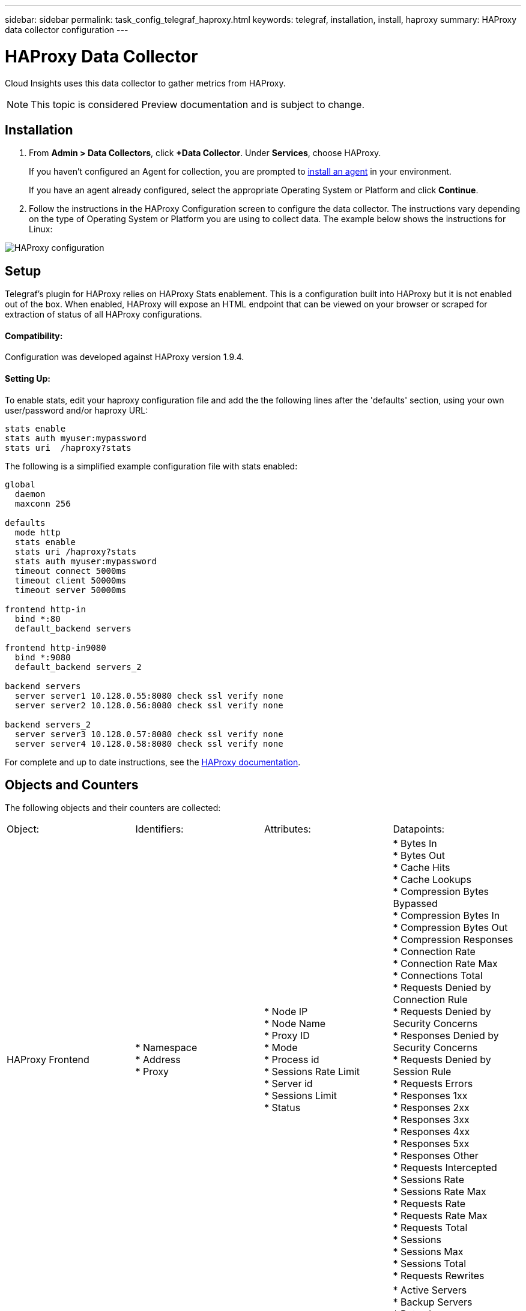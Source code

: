 ---
sidebar: sidebar
permalink: task_config_telegraf_haproxy.html
keywords: telegraf, installation, install, haproxy
summary: HAProxy data collector configuration
---

= HAProxy Data Collector

:toc: macro
:hardbreaks:
:toclevels: 1
:nofooter:
:icons: font
:linkattrs:
:imagesdir: ./media/

[.lead]
Cloud Insights uses this data collector to gather metrics from HAProxy.

NOTE: This topic is considered Preview documentation and is subject to change.

== Installation

. From *Admin > Data Collectors*, click *+Data Collector*. Under *Services*, choose HAProxy.
+
If you haven't configured an Agent for collection, you are prompted to link:task_config_telegraf_agent.html[install an agent] in your environment.
+
If you have an agent already configured, select the appropriate Operating System or Platform and click *Continue*.

. Follow the instructions in the HAProxy Configuration screen to configure the data collector. The instructions vary depending on the type of Operating System or Platform you are using to collect data. The example below shows the instructions for Linux:

image:HAProxyDCConfigLinux.png[HAProxy configuration]

== Setup

Telegraf's plugin for HAProxy relies on HAProxy Stats enablement. This is a configuration built into HAProxy but it is not enabled out of the box. When enabled, HAProxy will expose an HTML endpoint that can be viewed on your browser or scraped for extraction of status of all HAProxy configurations.

==== Compatibility:
Configuration was developed against HAProxy version 1.9.4.

==== Setting Up:

To enable stats, edit your haproxy configuration file and add the the following lines after the 'defaults' section, using your own user/password and/or haproxy URL:

----
stats enable
stats auth myuser:mypassword
stats uri  /haproxy?stats
----

The following is a simplified example configuration file with stats enabled:

----
global
  daemon
  maxconn 256
 
defaults
  mode http
  stats enable
  stats uri /haproxy?stats
  stats auth myuser:mypassword
  timeout connect 5000ms
  timeout client 50000ms
  timeout server 50000ms
 
frontend http-in
  bind *:80
  default_backend servers
 
frontend http-in9080
  bind *:9080
  default_backend servers_2
 
backend servers
  server server1 10.128.0.55:8080 check ssl verify none
  server server2 10.128.0.56:8080 check ssl verify none
 
backend servers_2  
  server server3 10.128.0.57:8080 check ssl verify none
  server server4 10.128.0.58:8080 check ssl verify none
----

For complete and up to date instructions, see the link:https://cbonte.github.io/haproxy-dconv/1.8/configuration.html#4-stats%20enable[HAProxy documentation].


== Objects and Counters

The following objects and their counters are collected:

[cols="<.<,<.<,<.<,<.<"]
|===
|Object: |Identifiers:|Attributes: |Datapoints:
|HAProxy Frontend

|* Namespace
* Address
* Proxy

|  * Node IP
  * Node Name
  * Proxy ID
  * Mode
  * Process id
  * Sessions Rate Limit
  * Server id
  * Sessions Limit
  * Status

|  * Bytes In
  * Bytes Out
  * Cache Hits
  * Cache Lookups
  * Compression Bytes Bypassed
  * Compression Bytes In
  * Compression Bytes Out
  * Compression Responses
  * Connection Rate
  * Connection Rate Max
  * Connections Total
  * Requests Denied by Connection Rule
  * Requests Denied by Security Concerns
  * Responses Denied by Security Concerns
  * Requests Denied by Session Rule
  * Requests Errors
  * Responses 1xx
  * Responses 2xx
  * Responses 3xx
  * Responses 4xx
  * Responses 5xx
  * Responses Other
  * Requests Intercepted
  * Sessions Rate
  * Sessions Rate Max
  * Requests Rate
  * Requests Rate Max
  * Requests Total
  * Sessions
  * Sessions Max
  * Sessions Total
  * Requests Rewrites

|HAProxy Server
|
* Namespace
* Address
* Proxy
* Server
|
* Node IP
* Node Name
* Check Time to Finish
* Check Fall Configuration
* Check Health Value
* Check Rise Configuration
* Check Status
* Proxy ID
* Last Change Time
* Last Session Time
* Mode
* Process id
* Server id
* Status
* Weight
|
* Active Servers
* Backup Servers
* Bytes In
* Bytes Out
* Check Downs
* Check Fails
* Client Aborts
* Connections
* Connection Average Time
* Downtime Total
* Denied Responses
* Connection Errors
* Response Errors
* Responses 1xx
* Responses 2xx
* Responses 3xx
* Responses 4xx
* Responses 5xx
* Responses Other
* Server Selected Total
* Queue Current
* Queue Max
* Queue Average Time
* Sessions per Second
* Sessions per Second Max
* Connection Reuse
* Response Time Average
* Sessions
* Sessions Max
* Server Transfer Aborts
* Sessions Total
* Sessions Total Time Average
* Requests Redispatches
* Requests Retries
* Requests Rewrites
|HAProxy Backend
|
* Namespace
* Address
* Proxy
|
* Node IP
* Node Name
* Proxy ID
* Last Change Time
* Last Session Time
* Mode
* Process id
* Server id
* Sessions Limit
* Status
* Weight
|
* Active Servers
* Backup Servers
* Bytes In
* Bytes Out
* Cache Hits
* Cache Lookups
* Check Downs
* Client Aborts
* Compression Bytes Bypassed
* Compression Bytes In
* Compression Bytes Out
* Compression Responses
* Connections
* Connection Average Time
* Downtime Total
* Requests Denied by Security Concerns
* Responses Denied by Security Concerns
* Connection Errors
* Response Errors
* Responses 1xx
* Responses 2xx
* Responses 3xx
* Responses 4xx
* Responses 5xx
* Responses Other
* Server Selected Total
* Queue Current
* Queue Max
* Queue Average Time
* Sessions per Second
* Sessions per Second Max
* Requests Total
* Connection Reuse
* Response Time Average
* Sessions
* Sessions Max
* Server Transfer Aborts
* Sessions Total
* Sessions Total Time Average
* Requests Redispatches
* Requests Retries
* Requests Rewrites
|===


== Troubleshooting

Additional information may be found from the link:concept_requesting_support.html[Support] page.
